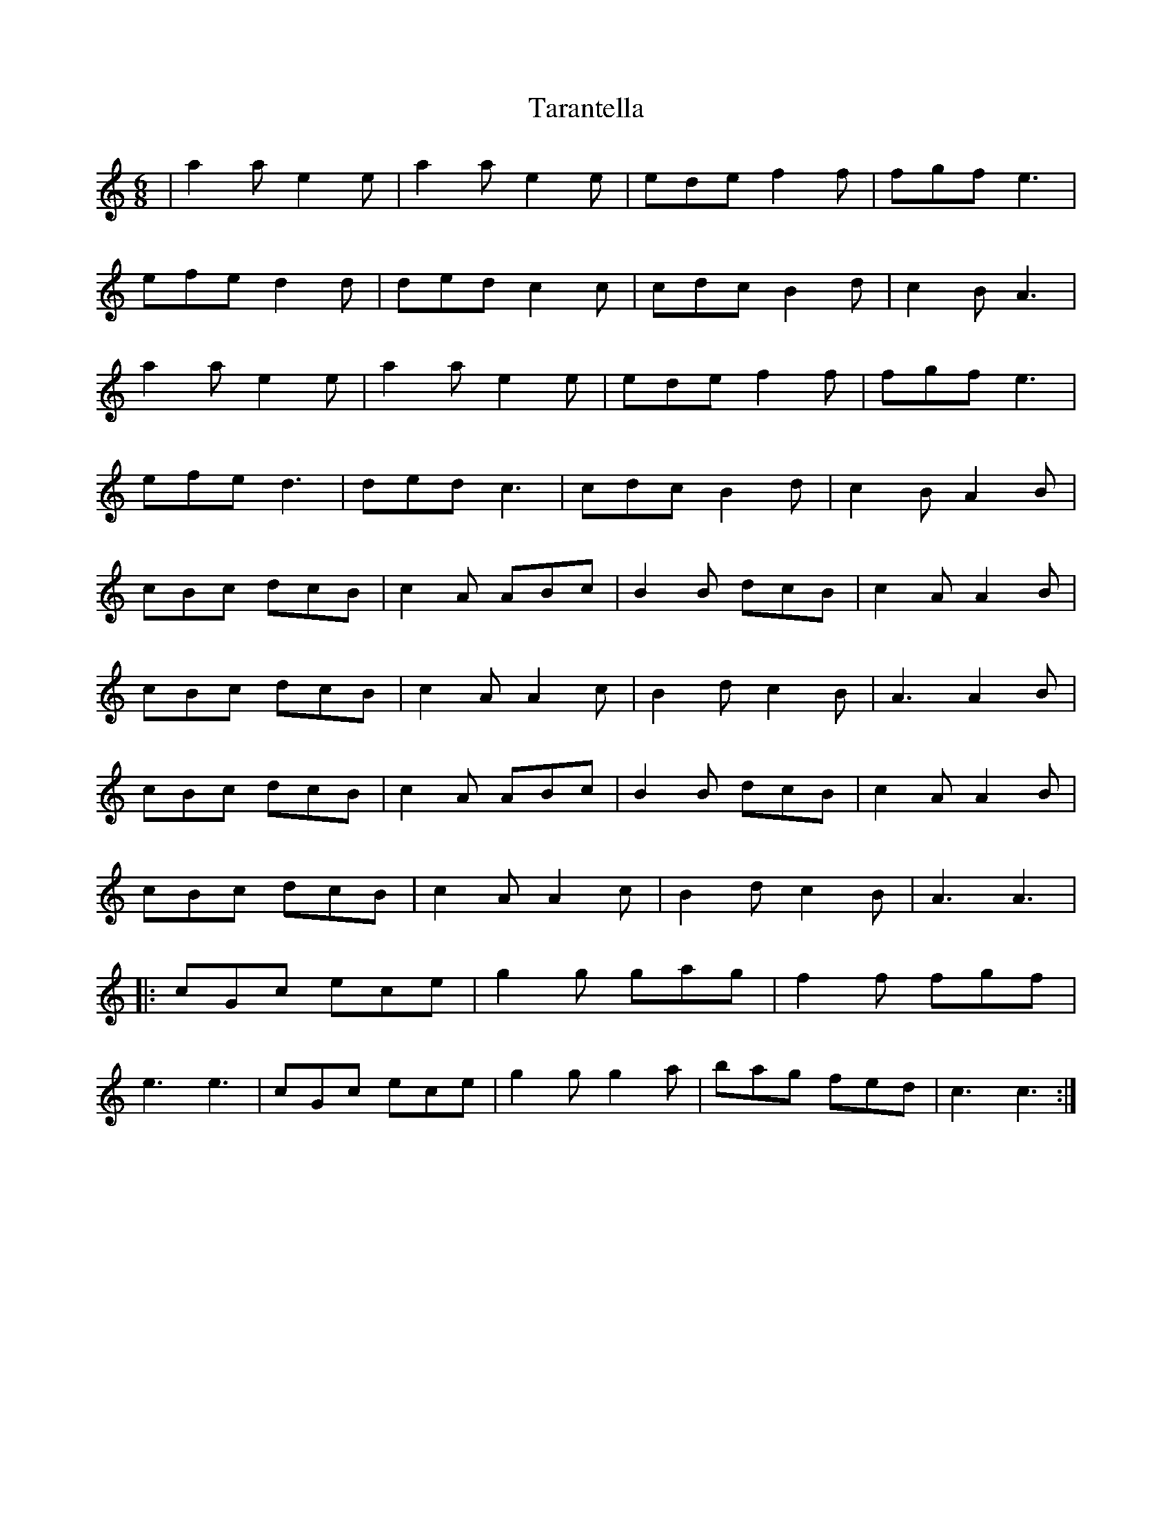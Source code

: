 X: 39429
T: Tarantella
R: jig
M: 6/8
K: Aminor
|a2a e2e|a2a e2e|ede f2f|fgf e3|
efe d2d|ded c2c|cdc B2d|c2B A3|
a2a e2e|a2ae2e|edef2f|fgfe3|
efe d3|ded c3|cdcB2d|c2B A2B|
cBc dcB|c2A ABc|B2B dcB|c2A A2B|
cBc dcB|c2A A2c|B2dc2B|A3 A2B|
cBc dcB|c2A ABc|B2B dcB|c2A A2B|
cBc dcB|c2A A2c|B2d c2B|A3 A3|
|:cGc ece|g2g gag|f2f fgf|
e3e3|cGc ece|g2g g2a|bag fed|c3c3:|

